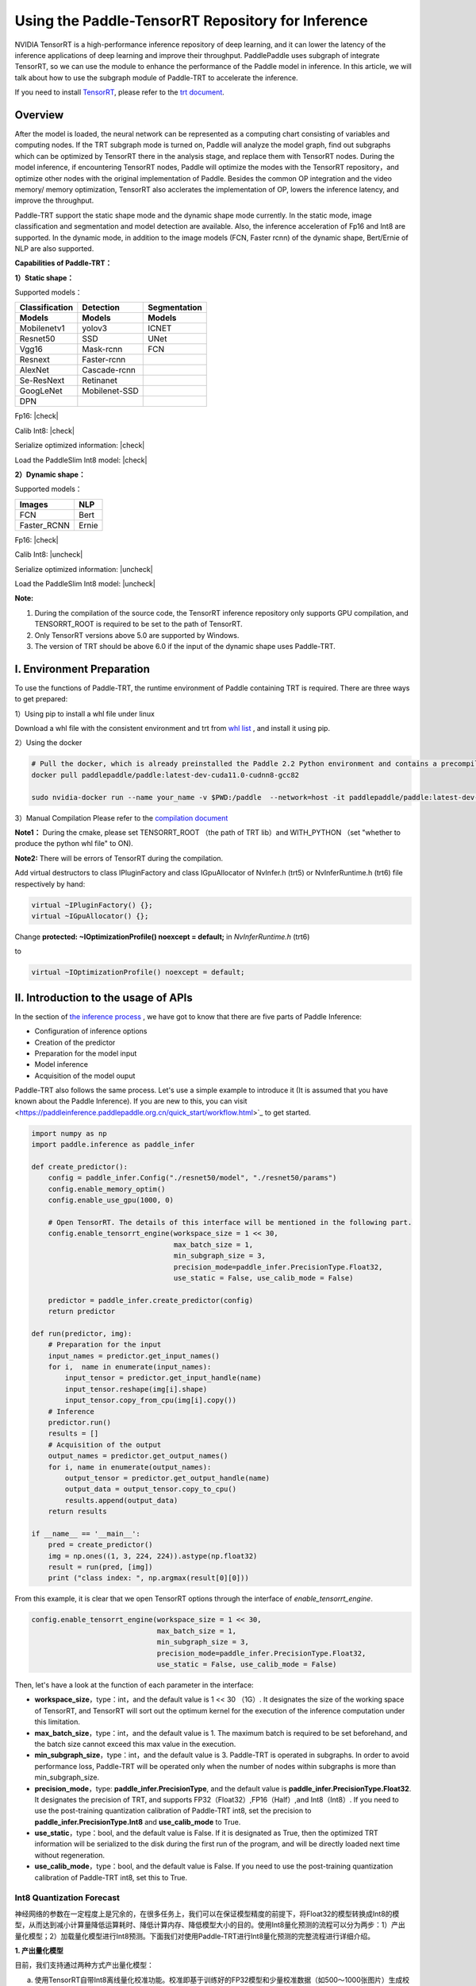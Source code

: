 Using the Paddle-TensorRT Repository for Inference
================

NVIDIA TensorRT is a high-performance inference repository of deep learning, and it can lower the latency of the inference applications of deep learning and improve their throughput. PaddlePaddle uses subgraph of integrate TensorRT, so we can use the module to enhance the performance of the Paddle model in inference. In this article, we will talk about how to use the subgraph module of Paddle-TRT to accelerate the inference. 

If you need to install `TensorRT <https://developer.nvidia.com/nvidia-tensorrt-6x-download>`_, please refer to the `trt document <https://docs.nvidia.com/deeplearning/tensorrt/archives/tensorrt-601/tensorrt-install-guide/index.html>`_.

Overview
----------------

After the model is loaded, the neural network can be represented as a computing chart consisting of variables and computing nodes. If the TRT subgraph mode is turned on, Paddle will analyze the model graph, find out subgraphs which can be optimized by TensorRT there in the analysis stage, and replace them with TensorRT nodes. During the model inference, if encountering TensorRT nodes, Paddle will optimize the modes with the TensorRT repository，and optimize other nodes with the original implementation of Paddle. Besides the common OP integration and the video memory/ memory optimization, TensorRT also acclerates the implementation of OP, lowers the inference latency, and improve the throughput. 

Paddle-TRT support the static shape mode and the dynamic shape mode currently. In the static mode, image classification and segmentation and model detection are available. Also, the inference acceleration of Fp16 and Int8 are supported. In the dynamic mode, in addition to the image models (FCN, Faster rcnn) of the dynamic shape, Bert/Ernie of NLP are also supported.

**Capabilities of Paddle-TRT：**

**1）Static shape：**

Supported models：

===============  ===============  =============
 Classification    Detection       Segmentation  
 Models            Models          Models
===============  ===============  =============
Mobilenetv1        yolov3             ICNET
Resnet50           SSD                UNet
Vgg16              Mask-rcnn          FCN
Resnext            Faster-rcnn
AlexNet            Cascade-rcnn
Se-ResNext         Retinanet
GoogLeNet          Mobilenet-SSD
DPN
===============  ===============  =============

.. |check| raw:: html

    <input checked=""  type="checkbox">

.. |check_| raw:: html

    <input checked=""  disabled="" type="checkbox">

.. |uncheck| raw:: html

    <input type="checkbox">

.. |uncheck_| raw:: html

    <input disabled="" type="checkbox">

Fp16: |check|

Calib Int8: |check|

Serialize optimized information: |check|

Load the PaddleSlim Int8 model: |check|


**2）Dynamic shape：**

Supported models：

===========  =====
   Images     NLP
===========  =====
FCN          Bert
Faster_RCNN  Ernie
===========  =====

Fp16: |check|

Calib Int8: |uncheck|

Serialize optimized information: |uncheck|

Load the PaddleSlim Int8 model: |uncheck|


**Note:**

1. During the compilation of the source code, the TensorRT inference repository only supports GPU compilation, and TENSORRT_ROOT is required to be set to the path of TensorRT. 
2. Only TensorRT versions above 5.0 are supported by Windows.
3. The version of TRT  should be above 6.0 if the input of the dynamic shape uses Paddle-TRT.


I. Environment Preparation
-------------

To use the functions of Paddle-TRT, the runtime environment of Paddle containing TRT is required. There are three ways to get prepared: 

1）Using pip to install a whl file under linux

Download a whl file with the consistent environment and trt from `whl list <https://www.paddlepaddle.org.cn/documentation/docs/zh/install/Tables.html#whl-release>`_ , and install it using pip. 

2）Using the docker

.. code:: shell

	# Pull the docker, which is already preinstalled the Paddle 2.2 Python environment and contains a precompiled library (c++) put in the main directory ～/.
	docker pull paddlepaddle/paddle:latest-dev-cuda11.0-cudnn8-gcc82

	sudo nvidia-docker run --name your_name -v $PWD:/paddle  --network=host -it paddlepaddle/paddle:latest-dev-cuda11.0-cudnn8-gcc82  /bin/bash

3）Manual Compilation  
Please refer to the `compilation document <../user_guides/source_compile.html>`_ 

**Note1：** During the cmake, please set TENSORRT_ROOT （the path of TRT lib）and WITH_PYTHON （set "whether to produce the python whl file" to ON).

**Note2:** There will be errors of TensorRT during the compilation.

Add virtual destructors to class IPluginFactory and class IGpuAllocator of NvInfer.h (trt5) or NvInferRuntime.h (trt6) file respectively by hand:

.. code:: c++

	virtual ~IPluginFactory() {};
	virtual ~IGpuAllocator() {};
	
Change **protected: ~IOptimizationProfile() noexcept = default;** in `NvInferRuntime.h` (trt6)

to

.. code:: c++

	virtual ~IOptimizationProfile() noexcept = default;
	


II. Introduction to the usage of APIs
-----------------

In the section of `the inference process <https://paddleinference.paddlepaddle.org.cn/quick_start/workflow.html>`_ , we have got to know that there are five parts of Paddle Inference:

- Configuration of inference options
- Creation of the predictor
- Preparation for the model input
- Model inference
- Acquisition of the model ouput

Paddle-TRT also follows the same process. Let's use a simple example to introduce it (It is assumed that you have known about the Paddle Inference). If you are new to this, you can visit <https://paddleinference.paddlepaddle.org.cn/quick_start/workflow.html>`_ to get started.

.. code:: python

    import numpy as np
    import paddle.inference as paddle_infer
    
    def create_predictor():
        config = paddle_infer.Config("./resnet50/model", "./resnet50/params")
        config.enable_memory_optim()
        config.enable_use_gpu(1000, 0)
        
        # Open TensorRT. The details of this interface will be mentioned in the following part.
        config.enable_tensorrt_engine(workspace_size = 1 << 30, 
                                      max_batch_size = 1, 
                                      min_subgraph_size = 3, 
                                      precision_mode=paddle_infer.PrecisionType.Float32, 
                                      use_static = False, use_calib_mode = False)

        predictor = paddle_infer.create_predictor(config)
        return predictor

    def run(predictor, img):
        # Preparation for the input
        input_names = predictor.get_input_names()
        for i,  name in enumerate(input_names):
            input_tensor = predictor.get_input_handle(name)
            input_tensor.reshape(img[i].shape)   
            input_tensor.copy_from_cpu(img[i].copy())
        # Inference
        predictor.run()
        results = []
        # Acquisition of the output
        output_names = predictor.get_output_names()
        for i, name in enumerate(output_names):
            output_tensor = predictor.get_output_handle(name)
            output_data = output_tensor.copy_to_cpu()
            results.append(output_data)
        return results

    if __name__ == '__main__':
        pred = create_predictor()
        img = np.ones((1, 3, 224, 224)).astype(np.float32)
        result = run(pred, [img])
        print ("class index: ", np.argmax(result[0][0]))


From this example, it is clear that we open TensorRT options through the interface of `enable_tensorrt_engine`.

.. code:: python

    config.enable_tensorrt_engine(workspace_size = 1 << 30, 
                                  max_batch_size = 1, 
                                  min_subgraph_size = 3, 
                                  precision_mode=paddle_infer.PrecisionType.Float32, 
                                  use_static = False, use_calib_mode = False)

Then, let's have a look at the function of each parameter in the interface:

- **workspace_size**，type：int，and the default value is 1 << 30 （1G）. It designates the size of the working space of TensorRT, and TensorRT will sort out the optimum kernel for the execution of the inference computation under this limitation. 
- **max_batch_size**，type：int，and the default value is 1. The maximum batch is required to be set beforehand, and the batch size cannot exceed this max value in the execution. 
- **min_subgraph_size**，type：int，and the default value is 3. Paddle-TRT is operated in subgraphs. In order to avoid performance loss, Paddle-TRT will be operated only when the number of nodes within subgraphs is more than min_subgraph_size.
- **precision_mode**，type: **paddle_infer.PrecisionType**, and the default value is **paddle_infer.PrecisionType.Float32**. It designates the precision of TRT, and supports FP32（Float32）,FP16（Half）,and Int8（Int8）. If you need to use the post-training quantization calibration of Paddle-TRT int8, set the precision to **paddle_infer.PrecisionType.Int8** and **use_calib_mode** to True.
- **use_static**，type：bool, and the default value is False. If it is designated as True, then the optimized TRT information will be serialized to the disk during the first run of the program, and will be directly loaded next time without regeneration.
- **use_calib_mode**，type：bool, and the default value is False. If you need to use the post-training quantization calibration of Paddle-TRT int8, set this to True. 

Int8 Quantization Forecast
>>>>>>>>>>>>>>

神经网络的参数在一定程度上是冗余的，在很多任务上，我们可以在保证模型精度的前提下，将Float32的模型转换成Int8的模型，从而达到减小计算量降低运算耗时、降低计算内存、降低模型大小的目的。使用Int8量化预测的流程可以分为两步：1）产出量化模型；2）加载量化模型进行Int8预测。下面我们对使用Paddle-TRT进行Int8量化预测的完整流程进行详细介绍。

**1. 产出量化模型**

目前，我们支持通过两种方式产出量化模型：

a. 使用TensorRT自带Int8离线量化校准功能。校准即基于训练好的FP32模型和少量校准数据（如500～1000张图片）生成校准表（Calibration table），预测时，加载FP32模型和此校准表即可使用Int8精度预测。生成校准表的方法如下：

  - 指定TensorRT配置时，将 **precision_mode** 设置为 **paddle_infer.PrecisionType.Int8** 并且设置 **use_calib_mode** 为 **True**。

    .. code:: python

      config.enable_tensorrt_engine(
        workspace_size=1<<30,
        max_batch_size=1, min_subgraph_size=5,
        precision_mode=paddle_infer.PrecisionType.Int8,
        use_static=False, use_calib_mode=True)

  - 准备500张左右的真实输入数据，在上述配置下，运行模型。（Paddle-TRT会统计模型中每个tensor值的范围信息，并将其记录到校准表中，运行结束后，会将校准表写入模型目录下的 `_opt_cache` 目录中）

  如果想要了解使用TensorRT自带Int8离线量化校准功能生成校准表的完整代码，请参考 `这里 <https://github.com/PaddlePaddle/Paddle-Inference-Demo/tree/master/c%2B%2B/paddle-trt/README.md#%E7%94%9F%E6%88%90%E9%87%8F%E5%8C%96%E6%A0%A1%E5%87%86%E8%A1%A8>`_ 的demo。

b. 使用模型压缩工具库PaddleSlim产出量化模型。PaddleSlim支持离线量化和在线量化功能，其中，离线量化与TensorRT离线量化校准原理相似；在线量化又称量化训练(Quantization Aware Training, QAT)，是基于较多数据（如>=5000张图片）对预训练模型进行重新训练，使用模拟量化的思想，在训练阶段更新权重，实现减小量化误差的方法。使用PaddleSlim产出量化模型可以参考文档：
  
  - 离线量化 `快速开始教程 <https://paddlepaddle.github.io/PaddleSlim/quick_start/quant_post_tutorial.html>`_
  - 离线量化 `API接口说明 <https://paddlepaddle.github.io/PaddleSlim/api_cn/quantization_api.html#quant-post>`_
  - 离线量化 `Demo <https://github.com/PaddlePaddle/PaddleSlim/tree/release/1.1.0/demo/quant/quant_post>`_
  - 量化训练 `快速开始教程 <https://paddlepaddle.github.io/PaddleSlim/quick_start/quant_aware_tutorial.html>`_
  - 量化训练 `API接口说明 <https://paddlepaddle.github.io/PaddleSlim/api_cn/quantization_api.html#quant-aware>`_
  - 量化训练 `Demo <https://github.com/PaddlePaddle/PaddleSlim/tree/release/1.1.0/demo/quant/quant_aware>`_

离线量化的优点是无需重新训练，简单易用，但量化后精度可能受影响；量化训练的优点是模型精度受量化影响较小，但需要重新训练模型，使用门槛稍高。在实际使用中，我们推荐先使用TRT离线量化校准功能生成量化模型，若精度不能满足需求，再使用PaddleSlim产出量化模型。
  
**2. 加载量化模型进行Int8预测**       

  加载量化模型进行Int8预测，需要在指定TensorRT配置时，将 **precision_mode** 设置为 **paddle_infer.PrecisionType.Int8** 。

  若使用的量化模型为TRT离线量化校准产出的，需要将 **use_calib_mode** 设为 **True** ：

  .. code:: python

    config.enable_tensorrt_engine(
      workspace_size=1<<30,
      max_batch_size=1, min_subgraph_size=5,
      precision_mode=paddle_infer.PrecisionType.Int8,
      use_static=False, use_calib_mode=True)

  完整demo请参考 `这里 <https://github.com/PaddlePaddle/Paddle-Inference-Demo/tree/master/c%2B%2B/paddle-trt/README.md#%E5%8A%A0%E8%BD%BD%E6%A0%A1%E5%87%86%E8%A1%A8%E6%89%A7%E8%A1%8Cint8%E9%A2%84%E6%B5%8B>`_ 。
  
  若使用的量化模型为PaddleSlim量化产出的，需要将 **use_calib_mode** 设为 **False** ：

  .. code:: python

    config.enable_tensorrt_engine(
      workspace_size=1<<30,
      max_batch_size=1, min_subgraph_size=5,
      precision_mode=paddle_infer.PrecisionType.Int8,
      use_static=False, use_calib_mode=False)

  完整demo请参考 `这里 <https://github.com/PaddlePaddle/Paddle-Inference-Demo/tree/master/c%2B%2B/paddle-trt/README.md#%E4%B8%89%E4%BD%BF%E7%94%A8trt-%E5%8A%A0%E8%BD%BDpaddleslim-int8%E9%87%8F%E5%8C%96%E6%A8%A1%E5%9E%8B%E9%A2%84%E6%B5%8B>`_ 。

运行Dynamic shape
>>>>>>>>>>>>>>

从1.8 版本开始， Paddle对TRT子图进行了Dynamic shape的支持。
使用接口如下：

.. code:: python

	config.enable_tensorrt_engine(
		workspace_size = 1<<30,
		max_batch_size=1, min_subgraph_size=5,
		precision_mode=paddle_infer.PrecisionType.Float32,
		use_static=False, use_calib_mode=False)
		  
	min_input_shape = {"image":[1,3, 10, 10]}
	max_input_shape = {"image":[1,3, 224, 224]}
	opt_input_shape = {"image":[1,3, 100, 100]}

	config.set_trt_dynamic_shape_info(min_input_shape, max_input_shape, opt_input_shape)



从上述使用方式来看，在 config.enable_tensorrt_engine 接口的基础上，新加了一个config.set_trt_dynamic_shape_info 的接口。     

该接口用来设置模型输入的最小，最大，以及最优的输入shape。 其中，最优的shape处于最小最大shape之间，在预测初始化期间，会根据opt shape对op选择最优的kernel。   

调用了 **config.set_trt_dynamic_shape_info** 接口，预测器会运行TRT子图的动态输入模式，运行期间可以接受最小，最大shape间的任意的shape的输入数据。



三：测试样例
-------------

我们在github上提供了使用TRT子图预测的更多样例：

- Python 样例请访问此处 `链接 <https://github.com/PaddlePaddle/Paddle-Inference-Demo/tree/master/python/paddle_trt>`_ 。
- C++ 样例地址请访问此处 `链接 <https://github.com/PaddlePaddle/Paddle-Inference-Demo/tree/master/c%2B%2B/paddle-trt>`_ 。

四：Paddle-TRT子图运行原理
---------------

   PaddlePaddle采用子图的形式对TensorRT进行集成，当模型加载后，神经网络可以表示为由变量和运算节点组成的计算图。Paddle TensorRT实现的功能是对整个图进行扫描，发现图中可以使用TensorRT优化的子图，并使用TensorRT节点替换它们。在模型的推断期间，如果遇到TensorRT节点，Paddle会调用TensorRT库对该节点进行优化，其他的节点调用Paddle的原生实现。TensorRT在推断期间能够进行Op的横向和纵向融合，过滤掉冗余的Op，并对特定平台下的特定的Op选择合适的kernel等进行优化，能够加快模型的预测速度。  

下图使用一个简单的模型展示了这个过程：  

**原始网络**

	.. image:: https://raw.githubusercontent.com/NHZlX/FluidDoc/add_trt_doc/doc/fluid/user_guides/howto/inference/image/model_graph_original.png

**转换的网络**

	.. image:: https://raw.githubusercontent.com/NHZlX/FluidDoc/add_trt_doc/doc/fluid/user_guides/howto/inference/image/model_graph_trt.png

 我们可以在原始模型网络中看到，绿色节点表示可以被TensorRT支持的节点，红色节点表示网络中的变量，黄色表示Paddle只能被Paddle原生实现执行的节点。那些在原始网络中的绿色节点被提取出来汇集成子图，并由一个TensorRT节点代替，成为转换后网络中的 **block-25** 节点。在网络运行过程中，如果遇到该节点，Paddle将调用TensorRT库来对其执行。

